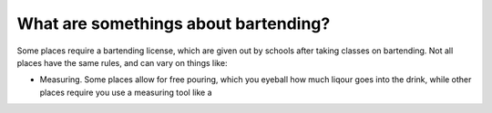 What are somethings about bartending?
**************************************

Some places require a bartending license, which are given out by schools after taking classes on bartending. Not all places have the same rules, and can vary on things like:

* Measuring.
  Some places allow for free pouring, which you eyeball how much liqour goes into the drink, while other places require you use a measuring tool like a 
